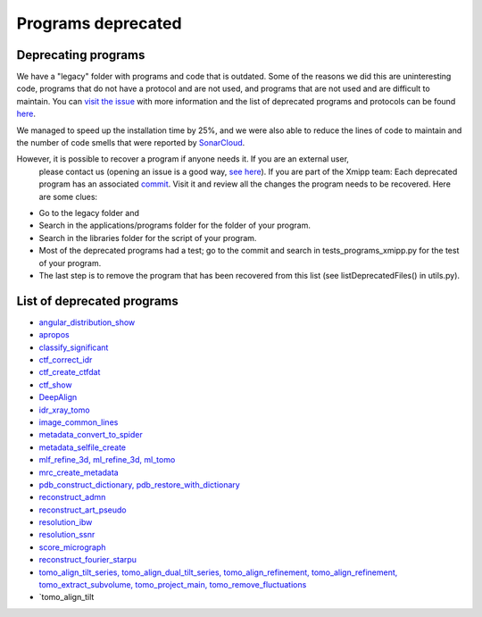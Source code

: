 Programs deprecated
=====================

Deprecating programs
-----------------------

We have a "legacy" folder with programs and code that is outdated. Some of the reasons we did this are uninteresting code, programs that do not have a protocol and are not used, and programs that are not used and are difficult to maintain. You can `visit the issue <https://github.com/I2PC/xmipp/issues/681>`_ with more information and the list of deprecated programs and protocols can be found `here <https://github.com/I2PC/xmipp/wiki/List-of-deprecated-programs-and-protocols>`_.

We managed to speed up the installation time by 25%, and we were also able to reduce the lines of code to maintain and the number of code smells that were reported by `SonarCloud <https://sonarcloud.io/projects>`_.

However, it is possible to recover a program if anyone needs it. If you are an external user,
 please contact us (opening an issue is a good way, `see here <https://github.com/I2PC/xmipp/issues/new>`_). 
 If you are part of the Xmipp team: Each deprecated program has an associated `commit <https://github.com/I2PC/xmipp/pull/685>`_. 
 Visit it and review all the changes the program needs to be recovered. Here are some clues:

- Go to the legacy folder and
- Search in the applications/programs folder for the folder of your program.
- Search in the libraries folder for the script of your program.
- Most of the deprecated programs had a test; go to the commit and search in tests_programs_xmipp.py for the test of your program.
- The last step is to remove the program that has been recovered from this list (see listDeprecatedFiles() in utils.py).

List of deprecated programs
---------------------------

- `angular_distribution_show <https://github.com/I2PC/xmipp/pull/685/commits/a3e0e05a1cf38abe4a738f08e63d975044fcb647>`_
- `apropos <https://github.com/I2PC/xmipp/pull/685/commits/9abe9264682c38d19d3cf2d56cda5d78bca6e5d1>`_
- `classify_significant <https://github.com/I2PC/xmipp/pull/716/commits/1d8968268aa353a89d37bec1f5c3e23cf2bb1fa2>`_
- `ctf_correct_idr <https://github.com/I2PC/xmipp/pull/685/commits/0d5a5e64efb7fda5c238b896dcdf65f0f89ef700>`_
- `ctf_create_ctfdat <https://github.com/I2PC/xmipp/pull/685/commits/6ee3dbfabe4f4dfea6eb5607d132adafb9dbc868>`_
- `ctf_show <https://github.com/I2PC/xmipp/pull/685/commits/634a48ec7c4d9470b73c59ceedba9ee2de7c69fe>`_
- `DeepAlign <https://github.com/I2PC/xmipp/pull/721/commits/3864711d5e8aa8fb04e6285695c8d5a3f132927b>`_
- `idr_xray_tomo <https://github.com/I2PC/xmipp/pull/685/commits/ccdd7589347ba95de488d91a9db7df1806e8f241>`_
- `image_common_lines <https://github.com/I2PC/xmipp/pull/685/commits/b243f01522377e6364bea13df5295e886e15ec23>`_
- `metadata_convert_to_spider <https://github.com/I2PC/xmipp/pull/685/commits/235c9e934673bda81285cf3afc0fa260d6ed4cd2>`_
- `metadata_selfile_create <https://github.com/I2PC/xmipp/pull/685/commits/d959b36909aa39a98f57f8babc5bf9559cdea593>`_
- `mlf_refine_3d, ml_refine_3d, ml_tomo <https://github.com/I2PC/xmipp/pull/685/commits/b90374d715d995fb5b3068dc921f5b9db9ae379e>`_
- `mrc_create_metadata <https://github.com/I2PC/xmipp/pull/685/commits/0feae957729cacbe0e5c66cf786d32b1c712501b>`_
- `pdb_construct_dictionary, pdb_restore_with_dictionary <https://github.com/I2PC/xmipp/pull/685/commits/7ec25d023113771065bf189f5277ab5e730925e0>`_
- `reconstruct_admn <https://github.com/I2PC/xmipp/pull/685/commits/f228b698e48197a06529311749789e9dd03ec47b>`_
- `reconstruct_art_pseudo <https://github.com/I2PC/xmipp/pull/685/commits/8b1b338634b4301e6d51e42f8e1562bcb90a937f>`_
- `resolution_ibw <https://github.com/I2PC/xmipp/pull/685/commits/fd177252feb57bccdb7de2691eb0759f0e5b3f17>`_
- `resolution_ssnr <https://github.com/I2PC/xmipp/pull/685/commits/ca81ae3f3a3b62c38a11ff76e794a7ccef6545cc>`_
- `score_micrograph <https://github.com/I2PC/xmipp/pull/685/commits/cd0c5ab540ef996de3f4f01fab3f1a70cd39e82a>`_
- `reconstruct_fourier_starpu <https://github.com/I2PC/xmipp/pull/685/commits/8a762466adb01d50c854267d5ba48c0bb9466f75>`_
- `tomo_align_tilt_series, tomo_align_dual_tilt_series, tomo_align_refinement, tomo_align_refinement, tomo_extract_subvolume, tomo_project_main, tomo_remove_fluctuations <https://github.com/I2PC/xmipp/pull/685/commits/9f1335854eadadad2e111b8f0062e4cdf7e8d6c4>`_
- `tomo_align_tilt
